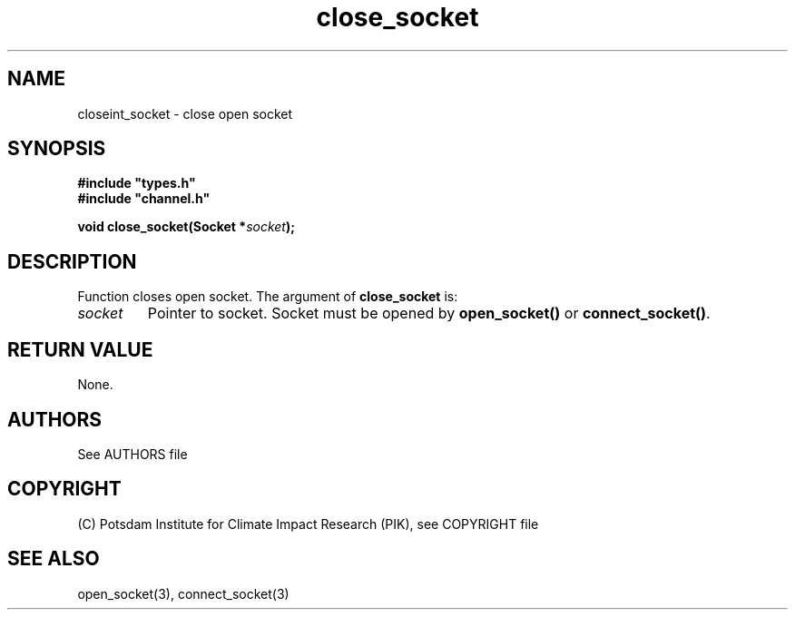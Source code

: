 .TH close_socket 3  "January 28, 2009" "version 1.0.001" "Socket library manual"
.SH NAME
closeint_socket \- close open socket
.SH SYNOPSIS
.nf
\fB#include "types.h"
#include "channel.h"

void close_socket(Socket *\fIsocket\fB);\fP

.fi
.SH DESCRIPTION
Function closes open socket.
The argument of \fBclose_socket\fP is:
.TP
.I socket
Pointer to socket. Socket must be opened by \fBopen_socket()\fP or \fBconnect_socket()\fP.
.SH RETURN VALUE
None.

.SH AUTHORS

See AUTHORS file

.SH COPYRIGHT

(C) Potsdam Institute for Climate Impact Research (PIK), see COPYRIGHT file

.SH SEE ALSO
open_socket(3), connect_socket(3)
